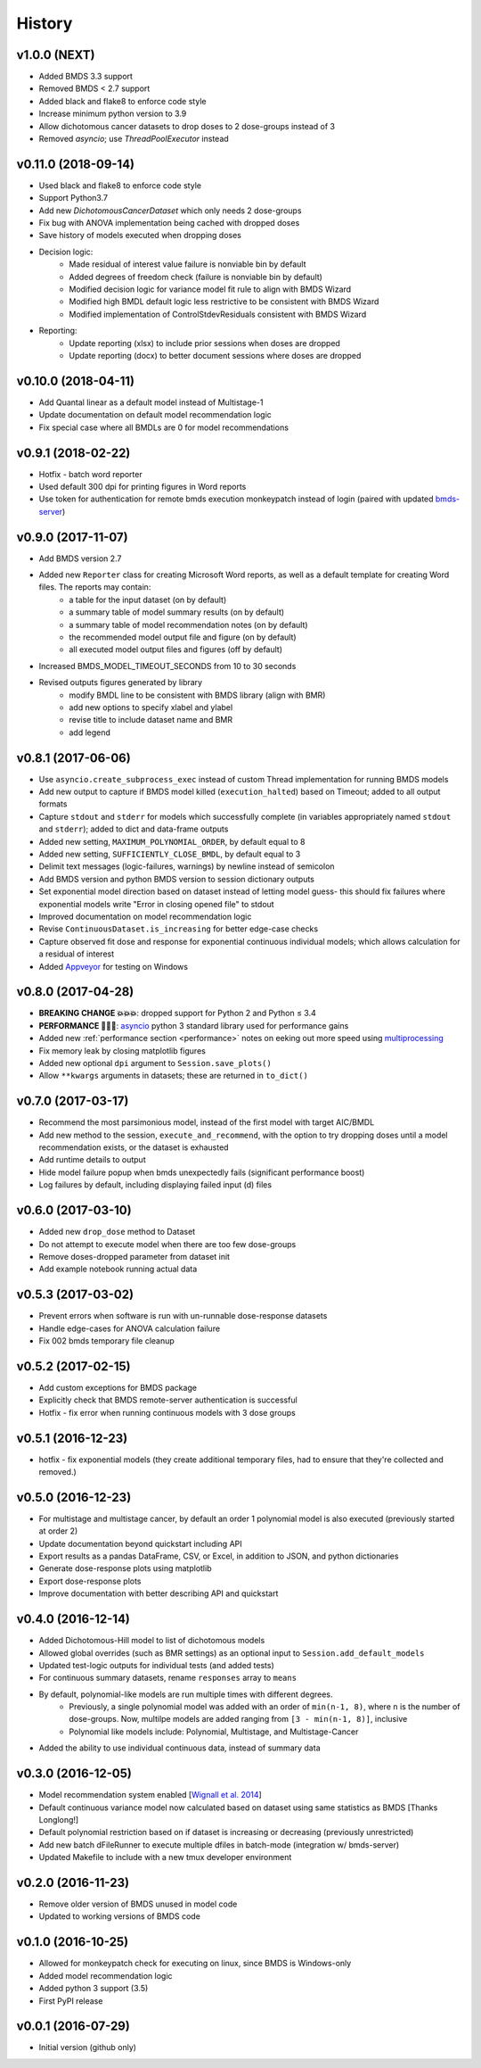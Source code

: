 =======
History
=======

v1.0.0 (NEXT)
--------------------
* Added BMDS 3.3 support
* Removed BMDS < 2.7 support
* Added black and flake8 to enforce code style
* Increase minimum python version to 3.9
* Allow dichotomous cancer datasets to drop doses to 2 dose-groups instead of 3
* Removed `asyncio`; use `ThreadPoolExecutor` instead


v0.11.0 (2018-09-14)
--------------------
* Used black and flake8 to enforce code style
* Support Python3.7
* Add new `DichotomousCancerDataset` which only needs 2 dose-groups
* Fix bug with ANOVA implementation being cached with dropped doses
* Save history of models executed when dropping doses
* Decision logic:
    * Made residual of interest value failure is nonviable bin by default
    * Added degrees of freedom check (failure is nonviable bin by default)
    * Modified decision logic for variance model fit rule to align with BMDS Wizard
    * Modified high BMDL default logic less restrictive to be consistent with BMDS Wizard
    * Modified implementation of ControlStdevResiduals consistent with BMDS Wizard
* Reporting:
    * Update reporting (xlsx) to include prior sessions when doses are dropped
    * Update reporting (docx) to better document sessions where doses are dropped


v0.10.0 (2018-04-11)
--------------------
* Add Quantal linear as a default model instead of Multistage-1
* Update documentation on default model recommendation logic
* Fix special case where all BMDLs are 0 for model recommendations


v0.9.1 (2018-02-22)
-------------------
* Hotfix - batch word reporter
* Used default 300 dpi for printing figures in Word reports
* Use token for authentication for remote bmds execution monkeypatch instead of login (paired with updated `bmds-server`_)

.. _`bmds-server`: https://bmds-server.readthedocs.io/


v0.9.0 (2017-11-07)
-------------------
* Add BMDS version 2.7
* Added new ``Reporter`` class for creating Microsoft Word reports, as well as a default template for creating Word files. The reports may contain:
    - a table for the input dataset (on by default)
    - a summary table of model summary results (on by default)
    - a summary table of model recommendation notes (on by default)
    - the recommended model output file and figure (on by default)
    - all executed model output files and figures (off by default)
* Increased BMDS_MODEL_TIMEOUT_SECONDS from 10 to 30 seconds
* Revised outputs figures generated by library
    - modify BMDL line to be consistent with BMDS library (align with BMR)
    - add new options to specify xlabel and ylabel
    - revise title to include dataset name and BMR
    - add legend


v0.8.1 (2017-06-06)
-------------------
* Use ``asyncio.create_subprocess_exec`` instead of custom Thread implementation for running BMDS models
* Add new output to capture if BMDS model killed (``execution_halted``) based on Timeout; added to all output formats
* Capture ``stdout`` and ``stderr`` for models which successfully complete  (in variables appropriately named ``stdout`` and ``stderr``); added to dict and data-frame outputs
* Added new setting, ``MAXIMUM_POLYNOMIAL_ORDER``, by default equal to 8
* Added new setting, ``SUFFICIENTLY_CLOSE_BMDL``, by default equal to 3
* Delimit text messages (logic-failures, warnings) by newline instead of semicolon
* Add BMDS version and python BMDS version to session dictionary outputs
* Set exponential model direction based on dataset instead of letting model guess- this should fix failures where exponential models write "Error in closing opened file" to stdout
* Improved documentation on model recommendation logic
* Revise ``ContinuousDataset.is_increasing`` for better edge-case checks
* Capture observed fit dose and response for exponential continuous individual models; which allows calculation for a residual of interest
* Added Appveyor_ for testing on Windows

.. _Appveyor: https://ci.appveyor.com/project/shapiromatron/bmds


v0.8.0 (2017-04-28)
-------------------
* **BREAKING CHANGE 💥💥💥**: dropped support for Python 2 and Python ≤ 3.4
* **PERFORMANCE 🏁🏁🏁**: asyncio_ python 3 standard library used for performance gains
* Added new :ref:`performance section <performance>` notes on eeking out more speed using multiprocessing_
* Fix memory leak by closing matplotlib figures
* Added new optional ``dpi`` argument to ``Session.save_plots()``
* Allow ``**kwargs`` arguments in datasets; these are returned in ``to_dict()``

.. _asyncio: https://docs.python.org/3/library/asyncio.html
.. _multiprocessing: https://docs.python.org/3/library/concurrent.futures.html#processpoolexecutor

v0.7.0 (2017-03-17)
-------------------
* Recommend the most parsimonious model, instead of the first model with target AIC/BMDL
* Add new method to the session, ``execute_and_recommend``, with the option to try dropping doses until a model recommendation exists, or the dataset is exhausted
* Add runtime details to output
* Hide model failure popup when bmds unexpectedly fails  (significant performance boost)
* Log failures by default, including displaying failed input (d) files

v0.6.0 (2017-03-10)
-------------------
* Added new ``drop_dose`` method to Dataset
* Do not attempt to execute model when there are too few dose-groups
* Remove doses-dropped parameter from dataset init
* Add example notebook running actual data

v0.5.3 (2017-03-02)
-------------------

* Prevent errors when software is run with un-runnable dose-response datasets
* Handle edge-cases for ANOVA calculation failure
* Fix 002 bmds temporary file cleanup

v0.5.2 (2017-02-15)
-------------------

* Add custom exceptions for BMDS package
* Explicitly check that BMDS remote-server authentication is successful
* Hotfix - fix error when running continuous models with 3 dose groups

v0.5.1 (2016-12-23)
-------------------

* hotfix - fix exponential models (they create additional temporary files, had to ensure that they're collected and removed.)

v0.5.0 (2016-12-23)
-------------------

* For multistage and multistage cancer, by default an order 1 polynomial model is also executed (previously started at order 2)
* Update documentation beyond quickstart including API
* Export results as a pandas DataFrame, CSV, or Excel, in addition to JSON, and python dictionaries
* Generate dose-response plots using matplotlib
* Export dose-response plots
* Improve documentation with better describing API and quickstart

v0.4.0 (2016-12-14)
-------------------

* Added Dichotomous-Hill model to list of dichotomous models
* Allowed global overrides (such as BMR settings) as an optional input to ``Session.add_default_models``
* Updated test-logic outputs for individual tests (and added tests)
* For continuous summary datasets, rename ``responses`` array to ``means``
* By default, polynomial-like models are run multiple times with different degrees.
    - Previously, a single polynomial model was added with an order of ``min(n-1, 8)``, where ``n`` is the number of dose-groups. Now, multilpe models are added ranging from ``[3 - min(n-1, 8)]``, inclusive
    - Polynomial like models include: Polynomial, Multistage, and Multistage-Cancer
* Added the ability to use individual continuous data, instead of summary data

v0.3.0 (2016-12-05)
-------------------

* Model recommendation system enabled [`Wignall et al. 2014`_]
* Default continuous variance model now calculated based on dataset using same statistics as BMDS [Thanks Longlong!]
* Default polynomial restriction based on if dataset is increasing or decreasing (previously unrestricted)
* Add new batch dFileRunner to execute multiple dfiles in batch-mode (integration w/ bmds-server)
* Updated Makefile to include with a new tmux developer environment

.. _`Wignall et al. 2014`: https://doi.org/10.1289/ehp.1307539

v0.2.0 (2016-11-23)
-------------------

* Remove older version of BMDS unused in model code
* Updated to working versions of BMDS code

v0.1.0 (2016-10-25)
-------------------

* Allowed for monkeypatch check for executing on linux, since BMDS is Windows-only
* Added model recommendation logic
* Added python 3 support (3.5)
* First PyPI release

v0.0.1 (2016-07-29)
-------------------

* Initial version (github only)
